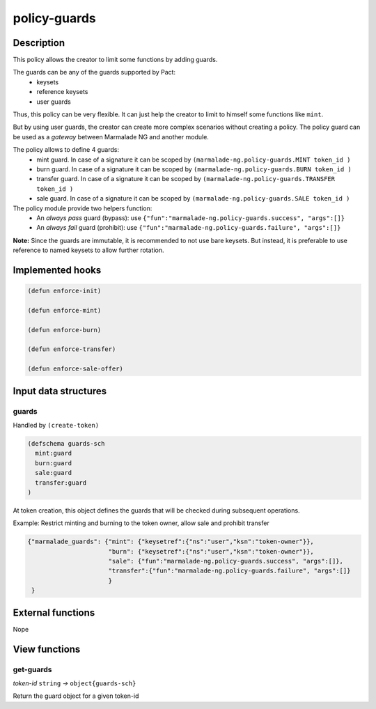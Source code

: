 .. _POLICY-GUARDS:

policy-guards
-------------

Description
^^^^^^^^^^^

This policy allows the creator to limit some functions by adding guards.

The guards can be any of the guards supported by Pact:
   - keysets
   - reference keysets
   - user guards


Thus, this policy can be very flexible. It can just help the creator to limit to himself some functions
like ``mint``.

But by using user guards, the creator can create more complex scenarios without creating a policy.
The policy guard can be used as a *gateway* between Marmalade NG and another module.

The policy allows to define 4 guards:
  - mint guard. In case of a signature it can be scoped by ``(marmalade-ng.policy-guards.MINT token_id )``
  - burn guard. In case of a signature it can be scoped by ``(marmalade-ng.policy-guards.BURN token_id )``
  - transfer guard. In case of a signature it can be scoped by ``(marmalade-ng.policy-guards.TRANSFER token_id )``
  - sale guard. In case of a signature it can be scoped by ``(marmalade-ng.policy-guards.SALE token_id )``


The policy module provide two helpers function:
  - An *always pass* guard (bypass): use ``{"fun":"marmalade-ng.policy-guards.success", "args":[]}``
  - An *always fail* guard (prohibit): use ``{"fun":"marmalade-ng.policy-guards.failure", "args":[]}``


**Note:** Since the guards are immutable, it is recommended to not use bare keysets.
But instead, it is preferable to use reference to named keysets to allow further rotation.


Implemented hooks
^^^^^^^^^^^^^^^^^

.. code:: lisp

  (defun enforce-init)

  (defun enforce-mint)

  (defun enforce-burn)

  (defun enforce-transfer)

  (defun enforce-sale-offer)


Input data structures
^^^^^^^^^^^^^^^^^^^^^
guards
~~~~~~

Handled by ``(create-token)``

.. code:: lisp

  (defschema guards-sch
    mint:guard
    burn:guard
    sale:guard
    transfer:guard
  )

At token creation, this object defines the guards that will be checked during subsequent operations.


Example: Restrict minting and burning to the token owner, allow sale and prohibit transfer

.. code:: json

  {"marmalade_guards": {"mint": {"keysetref":{"ns":"user","ksn":"token-owner"}},
                        "burn": {"keysetref":{"ns":"user","ksn":"token-owner"}},
                        "sale": {"fun":"marmalade-ng.policy-guards.success", "args":[]},
                        "transfer":{"fun":"marmalade-ng.policy-guards.failure", "args":[]}
                        }
   }


External functions
^^^^^^^^^^^^^^^^^^
Nope

View functions
^^^^^^^^^^^^^^
get-guards
~~~~~~~~~~
*token-id* ``string`` *→* ``object{guards-sch}``

Return the guard object for a given token-id
